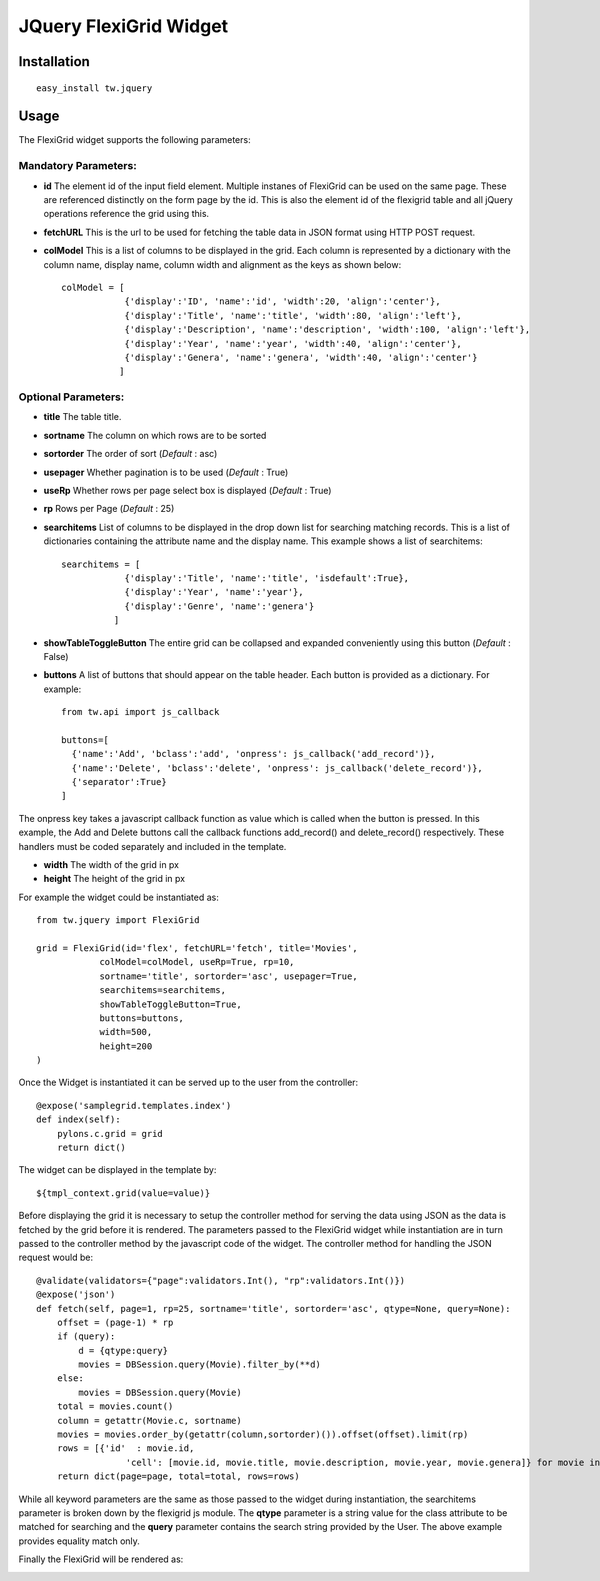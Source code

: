 

JQuery FlexiGrid Widget
==========================


Installation
------------

::
  
  easy_install tw.jquery


Usage
-----

The FlexiGrid widget supports the following parameters:

Mandatory Parameters:
~~~~~~~~~~~~~~~~~~~~~
* **id** The element id of the input field element. Multiple instanes of FlexiGrid can be used on the same page. These are referenced distinctly on the form page by the id.  This is also the element id of the flexigrid table and all jQuery operations reference the grid using this.
* **fetchURL** This is the url to be used for fetching the table data in JSON format using HTTP POST request.
* **colModel** This is a list of columns to be displayed in the grid. Each column is represented by a dictionary with the column name, display name, column width and alignment as the keys as shown below::

    colModel = [
                {'display':'ID', 'name':'id', 'width':20, 'align':'center'},
                {'display':'Title', 'name':'title', 'width':80, 'align':'left'},
                {'display':'Description', 'name':'description', 'width':100, 'align':'left'},
                {'display':'Year', 'name':'year', 'width':40, 'align':'center'},
                {'display':'Genera', 'name':'genera', 'width':40, 'align':'center'}
               ]


Optional Parameters:
~~~~~~~~~~~~~~~~~~~~
* **title** The table title.
* **sortname** The column on which rows are to be sorted
* **sortorder** The order of sort (*Default* : asc)
* **usepager** Whether pagination is to be used (*Default* : True)
* **useRp** Whether rows per page select box is displayed (*Default* : True)
* **rp** Rows per Page (*Default* : 25)
* **searchitems** List of columns to be displayed in the drop down list for searching matching records. This is a list of dictionaries containing the attribute name and the display name. This example shows a list of searchitems::

    searchitems = [
                {'display':'Title', 'name':'title', 'isdefault':True},
                {'display':'Year', 'name':'year'},
                {'display':'Genre', 'name':'genera'}
              ]

* **showTableToggleButton** The entire grid can be collapsed and expanded conveniently using this button (*Default* : False)
* **buttons** A list of buttons that should appear on the table header. Each button is provided as a dictionary. For example::

    from tw.api import js_callback

    buttons=[
      {'name':'Add', 'bclass':'add', 'onpress': js_callback('add_record')},
      {'name':'Delete', 'bclass':'delete', 'onpress': js_callback('delete_record')},
      {'separator':True}
    ]

The onpress key takes a javascript callback function as value which is called when the button is pressed. In this example, the Add and Delete buttons call the callback functions add_record() and delete_record() respectively. These handlers must be coded separately and included in the template.

* **width** The width of the grid in px
* **height** The height of the grid in px

For example the widget could be instantiated as::

    from tw.jquery import FlexiGrid

    grid = FlexiGrid(id='flex', fetchURL='fetch', title='Movies',
                colModel=colModel, useRp=True, rp=10,
                sortname='title', sortorder='asc', usepager=True,
                searchitems=searchitems,
                showTableToggleButton=True,
                buttons=buttons,
                width=500,
                height=200
    )

Once the Widget is instantiated it can be served up to the user from the controller::

    @expose('samplegrid.templates.index')
    def index(self):
        pylons.c.grid = grid
        return dict()

The widget can be displayed in the template by::

   ${tmpl_context.grid(value=value)}

Before displaying the grid it is necessary to setup the controller method for serving the data using JSON as the data is fetched by the grid before it is rendered. The parameters passed to the FlexiGrid widget while instantiation are in turn passed to the controller method by the javascript code of the widget. The controller method for handling the JSON request would be::

    @validate(validators={"page":validators.Int(), "rp":validators.Int()})
    @expose('json')
    def fetch(self, page=1, rp=25, sortname='title', sortorder='asc', qtype=None, query=None):
        offset = (page-1) * rp
        if (query):
            d = {qtype:query}
            movies = DBSession.query(Movie).filter_by(**d)
        else:
            movies = DBSession.query(Movie)
        total = movies.count()
        column = getattr(Movie.c, sortname)
        movies = movies.order_by(getattr(column,sortorder)()).offset(offset).limit(rp)
        rows = [{'id'  : movie.id,
                     'cell': [movie.id, movie.title, movie.description, movie.year, movie.genera]} for movie in movies]
        return dict(page=page, total=total, rows=rows)

While all keyword parameters are the same as those passed to the widget during instantiation, the searchitems parameter is broken down by the flexigrid js module. The **qtype** parameter is a string value for the class attribute to be matched for searching and the **query** parameter contains the search string provided by the User. The above example provides equality match only.

Finally the FlexiGrid will be rendered as:

.. image:: http://docs.turbogears.org/2.0/RoughDocs/ToscaWidgets/Cookbook/FlexiGrid?action=AttachFile&do=get&target=flexigrid.png
    :alt: example FlexiGrid Field
